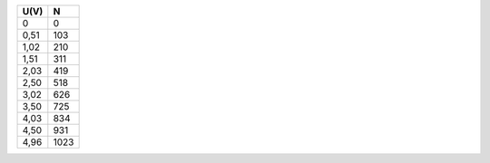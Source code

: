 ==== ====
U(V) N   
==== ====
0    0
0,51 103
1,02 210
1,51 311
2,03 419
2,50  518
3,02 626
3,50  725
4,03 834
4,50  931
4,96 1023
==== ====